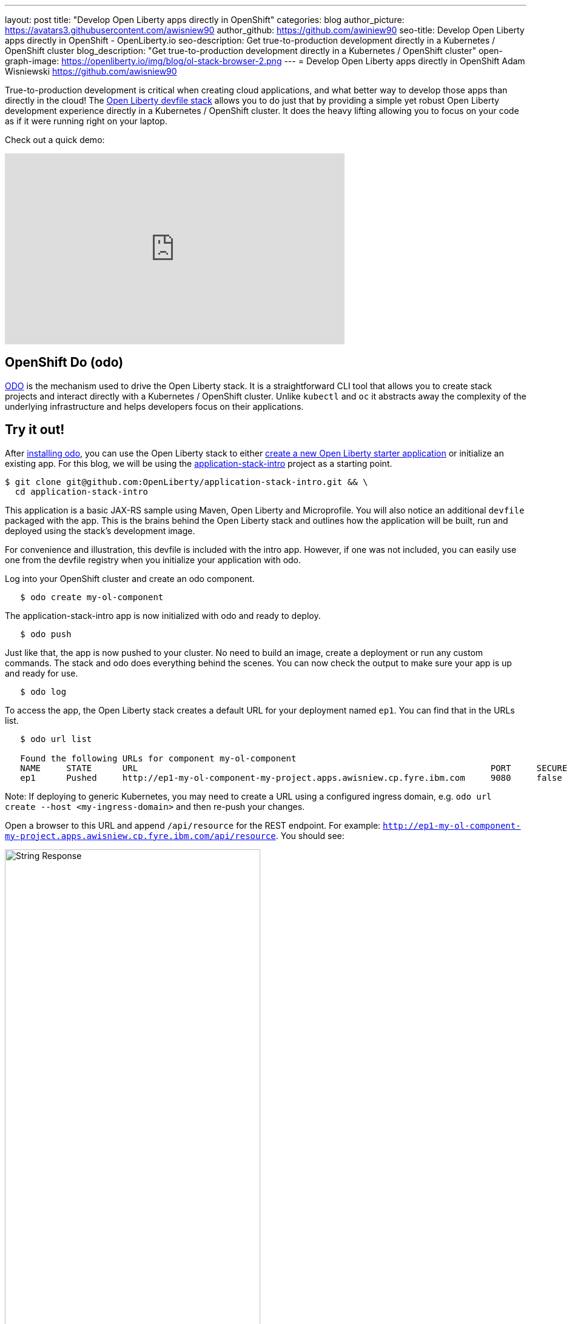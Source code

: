 ---
layout: post
title: "Develop Open Liberty apps directly in OpenShift"
categories: blog
author_picture: https://avatars3.githubusercontent.com/awisniew90
author_github: https://github.com/awiniew90
seo-title: Develop Open Liberty apps directly in OpenShift - OpenLiberty.io
seo-description: Get true-to-production development directly in a Kubernetes / OpenShift cluster
blog_description: "Get true-to-production development directly in a Kubernetes / OpenShift cluster"
open-graph-image: https://openliberty.io/img/blog/ol-stack-browser-2.png
---
= Develop Open Liberty apps directly in OpenShift
Adam Wisniewski <https://github.com/awisniew90>

True-to-production development is critical when creating cloud applications, and what better way to develop those apps than directly in the cloud! The link:https://github.com/OpenLiberty/application-stack[Open Liberty devfile stack] allows you to do just that by providing a simple yet robust Open Liberty development experience directly in a Kubernetes / OpenShift cluster. It does the heavy lifting allowing you to focus on your code as if it were running right on your laptop. 

Check out a quick demo:
++++
<iframe width="560" height="315" src="https://www.youtube.com/embed/e_oIInKFtHw" frameborder="0" allow="accelerometer; autoplay; clipboard-write; encrypted-media; gyroscope; picture-in-picture" allowfullscreen></iframe>
++++

== OpenShift Do (odo)

link:https://odo.dev/[ODO] is the mechanism used to drive the Open Liberty stack. It is a straightforward CLI tool that allows you to create stack projects and interact directly with a Kubernetes / OpenShift cluster. Unlike `kubectl` and `oc` it abstracts away the complexity of the underlying infrastructure and helps developers focus on their applications. 

== Try it out!

After link:https://odo.dev/docs/installing-odo/[installing odo], you can use the Open Liberty stack to either link:https://github.com/OpenLiberty/application-stack/wiki/Using-the-Default-Starter#getting-started[create a new Open Liberty starter application] or initialize an existing app. For this blog, we will be using the link:https://github.com/OpenLiberty/application-stack-intro[application-stack-intro] project as a starting point.


[source,sh]
----
$ git clone git@github.com:OpenLiberty/application-stack-intro.git && \
  cd application-stack-intro
----

This application is a basic JAX-RS sample using Maven, Open Liberty and Microprofile. 
You will also notice an additional `devfile` packaged with the app. This is the brains behind the Open Liberty stack and outlines how the application will be built, run and deployed using the stack's development image. 

For convenience and illustration, this devfile is included with the intro app. However, if one was not included, you can easily use one from the devfile registry when you initialize your application with odo.  

Log into your OpenShift cluster and create an odo component.

[source,sh]
----
   $ odo create my-ol-component
----

The application-stack-intro app is now initialized with odo and ready to deploy. 

[source,sh]
----
   $ odo push
----

Just like that, the app is now pushed to your cluster. No need to build an image, create a deployment or run any custom commands. The stack and odo does everything behind the scenes.
You can now check the output to make sure your app is up and ready for use.

[source,sh]
----
   $ odo log
----

To access the app, the Open Liberty stack creates a default URL for your deployment named `ep1`. You can find that in the URLs list. 

[source,sh]
----
   $ odo url list
   
   Found the following URLs for component my-ol-component
   NAME     STATE      URL                                                                     PORT     SECURE     KIND
   ep1      Pushed     http://ep1-my-ol-component-my-project.apps.awisniew.cp.fyre.ibm.com     9080     false      route
----

Note: If deploying to generic Kubernetes, you may need to create a URL using a configured ingress domain, e.g. `odo url create --host <my-ingress-domain>` and then re-push your changes. 

Open a browser to this URL and append `/api/resource` for the REST endpoint. For example: `http://ep1-my-ol-component-my-project.apps.awisniew.cp.fyre.ibm.com/api/resource`. You should see:

[.img_border_light]
image::/img/blog/ol-stack-browser-1.png[String Response,width=70%,align="center"]

== Start coding!

Not only is the app running in OpenShift, it is running in link:https://openliberty.io/blog/2019/10/22/liberty-dev-mode.html[dev mode] ready to pick up any changes you make. Each time you make a change, you can either re-issue `odo push` to sync your local changes with your remote cluster, or simply have odo watch for changes automatically.

[source,sh]
----
   $ odo watch
----

Now let's make a change to the REST API. Open `src/main/java/dev/odo/sample/StarterResource` and change the `getRequest()` String response to "Open Liberty is awesome!"

Refresh your browser. The application running in OpenShift is automatically updated!

[.img_border_light]
image::/img/blog/ol-stack-browser-2.png[Updated String Response,width=70%,align="center"]

== Learn more

For more on odo, check out: https://odo.dev

For more details on the Open Liberty stack, check out: https://github.com/OpenLiberty/application-stack/wiki